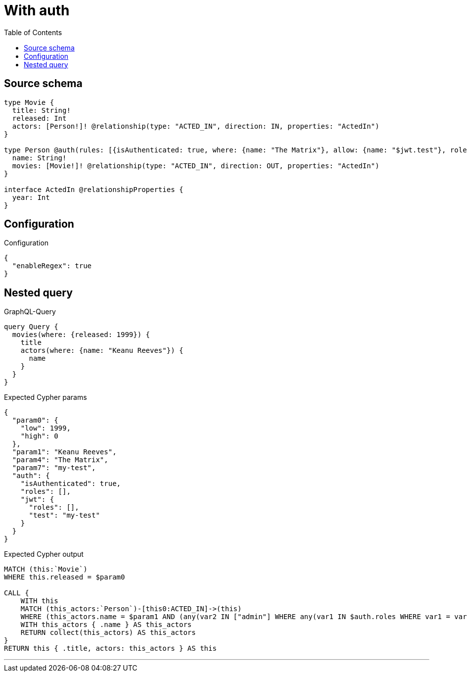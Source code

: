 :toc:

= With auth

== Source schema

[source,graphql,schema=true]
----
type Movie {
  title: String!
  released: Int
  actors: [Person!]! @relationship(type: "ACTED_IN", direction: IN, properties: "ActedIn")
}

type Person @auth(rules: [{isAuthenticated: true, where: {name: "The Matrix"}, allow: {name: "$jwt.test"}, roles: ["admin"]}]) {
  name: String!
  movies: [Movie!]! @relationship(type: "ACTED_IN", direction: OUT, properties: "ActedIn")
}

interface ActedIn @relationshipProperties {
  year: Int
}
----

== Configuration

.Configuration
[source,json,schema-config=true]
----
{
  "enableRegex": true
}
----
== Nested query

.GraphQL-Query
[source,graphql]
----
query Query {
  movies(where: {released: 1999}) {
    title
    actors(where: {name: "Keanu Reeves"}) {
      name
    }
  }
}
----

.Expected Cypher params
[source,json]
----
{
  "param0": {
    "low": 1999,
    "high": 0
  },
  "param1": "Keanu Reeves",
  "param4": "The Matrix",
  "param7": "my-test",
  "auth": {
    "isAuthenticated": true,
    "roles": [],
    "jwt": {
      "roles": [],
      "test": "my-test"
    }
  }
}
----

.Expected Cypher output
[source,cypher]
----
MATCH (this:`Movie`)
WHERE this.released = $param0

CALL {
    WITH this
    MATCH (this_actors:`Person`)-[this0:ACTED_IN]->(this)
    WHERE (this_actors.name = $param1 AND (any(var2 IN ["admin"] WHERE any(var1 IN $auth.roles WHERE var1 = var2)) AND apoc.util.validatePredicate(NOT ($auth.isAuthenticated = true), "@neo4j/graphql/UNAUTHENTICATED", [0]) AND (this_actors.name IS NOT NULL AND this_actors.name = $param4)) AND apoc.util.validatePredicate(NOT ((any(var3 IN ["admin"] WHERE any(var2 IN $auth.roles WHERE var2 = var3)) AND apoc.util.validatePredicate(NOT ($auth.isAuthenticated = true), "@neo4j/graphql/UNAUTHENTICATED", [0]) AND (this_actors.name IS NOT NULL AND this_actors.name = $param7))), "@neo4j/graphql/FORBIDDEN", [0]))
    WITH this_actors { .name } AS this_actors
    RETURN collect(this_actors) AS this_actors
}
RETURN this { .title, actors: this_actors } AS this
----

'''

